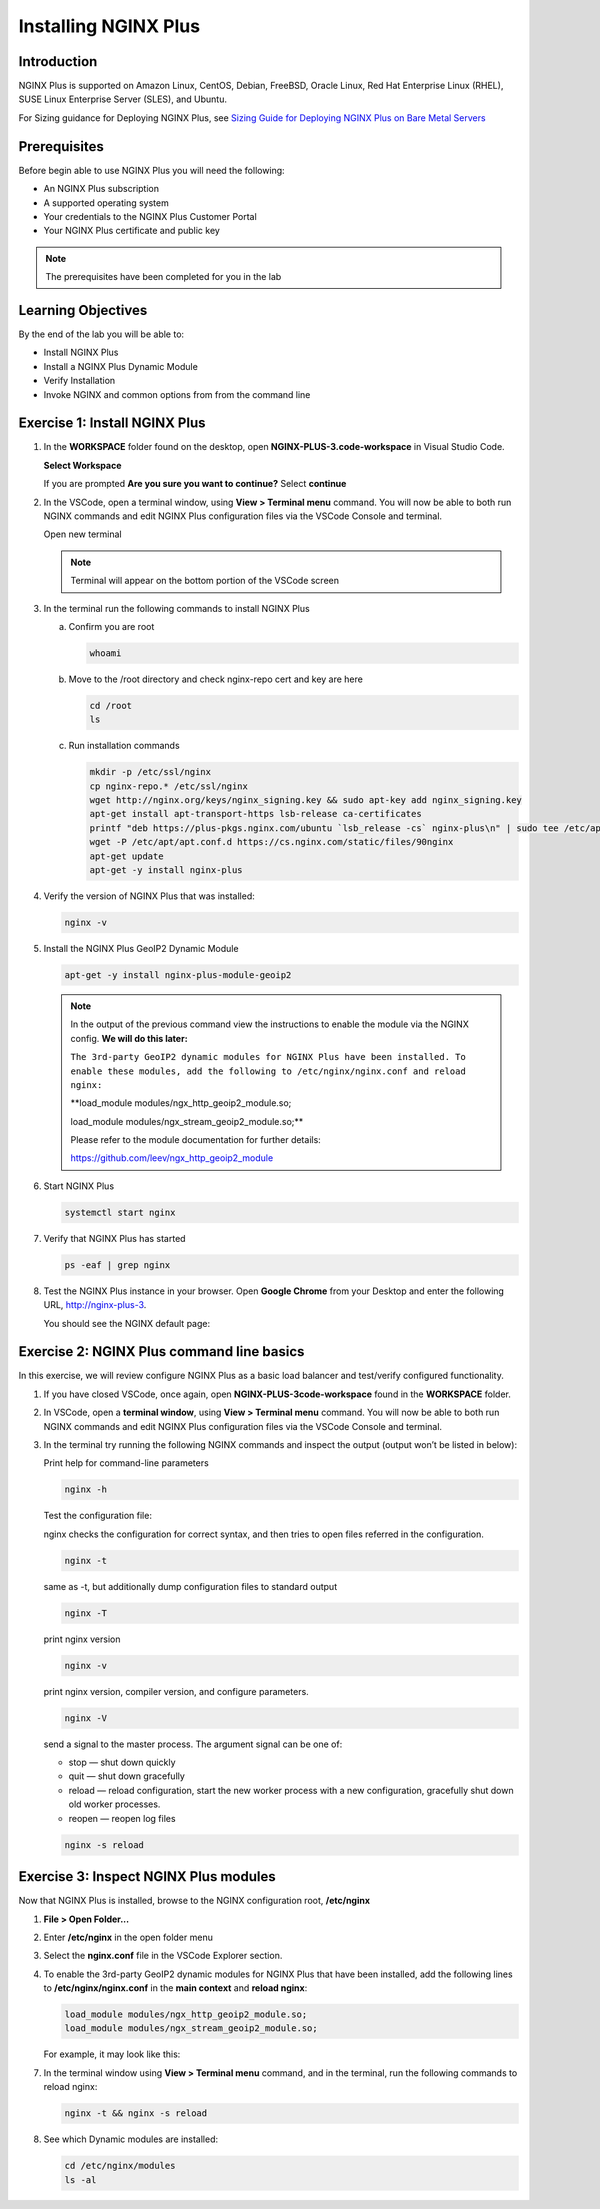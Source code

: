 Installing NGINX Plus
=====================

Introduction
------------

NGINX Plus is supported on Amazon Linux, CentOS, Debian, FreeBSD, Oracle
Linux, Red Hat Enterprise Linux (RHEL), SUSE Linux Enterprise Server
(SLES), and Ubuntu.

For Sizing guidance for Deploying NGINX Plus, see `Sizing Guide for
Deploying NGINX Plus on Bare Metal
Servers <https://www.nginx.com/resources/datasheets/nginx-plus-sizing-guide/>`__

Prerequisites
-------------

Before begin able to use NGINX Plus you will need the following:

- An NGINX Plus subscription
- A supported operating system 
- Your credentials to the NGINX Plus Customer Portal
- Your NGINX Plus certificate and public key

.. note:: The prerequisites have been completed for you in the lab

.. seealso:: Official installing NGINX documentation:
   `Installing NGINX Plus 
   <https://docs.nginx.com/nginx/admin-guide/installing-nginx/installing-nginx-plus/>`_
   
   Official NGINX GeoIP2 documentation:
   `GeoIP2 Module 
   <https://docs.nginx.com/nginx/admin-guide/installing-nginx/installing-nginx-plus/>`_

Learning Objectives
-------------------

By the end of the lab you will be able to:

-  Install NGINX Plus
-  Install a NGINX Plus Dynamic Module
-  Verify Installation
-  Invoke NGINX and common options from from the command line

Exercise 1: Install NGINX Plus
------------------------------

1. In the **WORKSPACE** folder found on the desktop, open
   **NGINX-PLUS-3.code-workspace** in Visual Studio Code.

   **Select Workspace**

   .. image:: images/2020-06-29_20-56.png

   If you are prompted **Are you sure you want to continue?** Select
   **continue**

   .. image:: images/2020-06-29_20-57.png

2. In the VSCode, open a terminal window, using **View > Terminal menu** 
   command. You will now be able to both run NGINX commands and edit NGINX Plus
   configuration files via the VSCode Console and terminal.
   
   Open new terminal

   .. image:: images/2020-06-29_21-01.png

   .. note:: Terminal will appear on the bottom portion of the VSCode screen
   
   .. image:: images/2020-06-26_12-27.png

3. In the terminal run the following commands to install NGINX Plus

   a. Confirm you are root
 
      .. code:: bash

         whoami
   
   b. Move to the /root directory and check nginx-repo cert and key are here

      .. code:: bash

         cd /root 
         ls

   c. Run installation commands

      .. code:: bash

         mkdir -p /etc/ssl/nginx 
         cp nginx-repo.* /etc/ssl/nginx 
         wget http://nginx.org/keys/nginx_signing.key && sudo apt-key add nginx_signing.key 
         apt-get install apt-transport-https lsb-release ca-certificates 
         printf "deb https://plus-pkgs.nginx.com/ubuntu `lsb_release -cs` nginx-plus\n" | sudo tee /etc/apt/sources.list.d/nginx-plus.list 
         wget -P /etc/apt/apt.conf.d https://cs.nginx.com/static/files/90nginx 
         apt-get update 
         apt-get -y install nginx-plus 

4. Verify the version of NGINX Plus that was installed:

   .. code:: bash

      nginx -v

5. Install the NGINX Plus GeoIP2 Dynamic Module

   .. code:: bash

      apt-get -y install nginx-plus-module-geoip2 

   .. note::

      In the output of the previous command view the instructions to enable
      the module via the NGINX config. **We will do this later:**

      ``The 3rd-party GeoIP2 dynamic modules for NGINX Plus have been installed. 
      To enable these modules, add the following to /etc/nginx/nginx.conf 
      and reload nginx:`` 

      **load_module modules/ngx_http_geoip2_module.so; 
         
      load_module modules/ngx_stream_geoip2_module.so;**

      Please refer to the module documentation for further details:

      https://github.com/leev/ngx_http_geoip2_module

6. Start NGINX Plus

   .. code:: bash

      systemctl start nginx 

7. Verify that NGINX Plus has started

   .. code:: bash

      ps -eaf | grep nginx 

8. Test the NGINX Plus instance in your browser. Open **Google Chrome** from 
   your Desktop and enter the following URL, http://nginx-plus-3. 
   
   You should see the NGINX default page:

   .. image:: images/2020-06-26_12-33.png

Exercise 2: NGINX Plus command line basics
------------------------------------------

In this exercise, we will review configure NGINX Plus as a basic load
balancer and test/verify configured functionality.

1. If you have closed VSCode, once again, open **NGINX-PLUS-3code-workspace**
   found in the **WORKSPACE** folder.

   .. image:: images/2020-06-29_20-56.png

   .. image:: images/2020-06-26_12-27.png

      VSCode

2. In VSCode, open a **terminal window**, using **View > Terminal menu** 
   command. You will now be able to both run NGINX commands and edit NGINX Plus
   configuration files via the VSCode Console and terminal.

3. In the terminal try running the following NGINX commands and inspect
   the output (output won’t be listed in below):

   Print help for command-line parameters

   .. code:: bash

      nginx -h 
   
   Test the configuration file: 
   
   nginx checks the configuration for correct syntax, and then tries to open 
   files referred in the configuration.
      
   .. code:: bash

      nginx -t

   same as -t, but additionally dump configuration files to standard output

   .. code:: bash
      
      nginx -T 
      
      
   print nginx version

   .. code:: bash

      nginx -v
      
   print nginx version, compiler version, and configure parameters.
      
   .. code:: bash
      
      nginx -V 
 
   send a signal to the master process. The argument signal can be one of:

   - stop — shut down quickly
   - quit — shut down gracefully
   - reload — reload configuration, start the new worker process with a new
     configuration, gracefully shut down old worker processes.
   - reopen — reopen log files
      
   .. code:: bash
      
      nginx -s reload 

Exercise 3: Inspect NGINX Plus modules
--------------------------------------

Now that NGINX Plus is installed, browse to the NGINX configuration root,
**/etc/nginx**

1. **File > Open Folder...**

   .. image:: images/2020-06-29_15-47.png

2. Enter **/etc/nginx** in the open folder menu

   .. image:: images/2020-06-29_21-07.png


3. Select the **nginx.conf** file in the VSCode Explorer section.

4. To enable the 3rd-party GeoIP2 dynamic modules for NGINX Plus that have been
   installed, add the following lines to **/etc/nginx/nginx.conf** in the
   **main context** and **reload nginx**:

   .. code:: nginx

      load_module modules/ngx_http_geoip2_module.so; 
      load_module modules/ngx_stream_geoip2_module.so;

   For example, it may look like this:

   .. image:: images/2020-06-29_21-11.png

7. In the terminal window using **View > Terminal menu** command, and in the 
   terminal, run the following commands to reload nginx:

   .. code:: bash

      nginx -t && nginx -s reload

   .. image:: images/2020-06-29_21-13.png
      
      reload nginx

8. See which Dynamic modules are installed:

   .. code:: bash

      cd /etc/nginx/modules  
      ls -al 